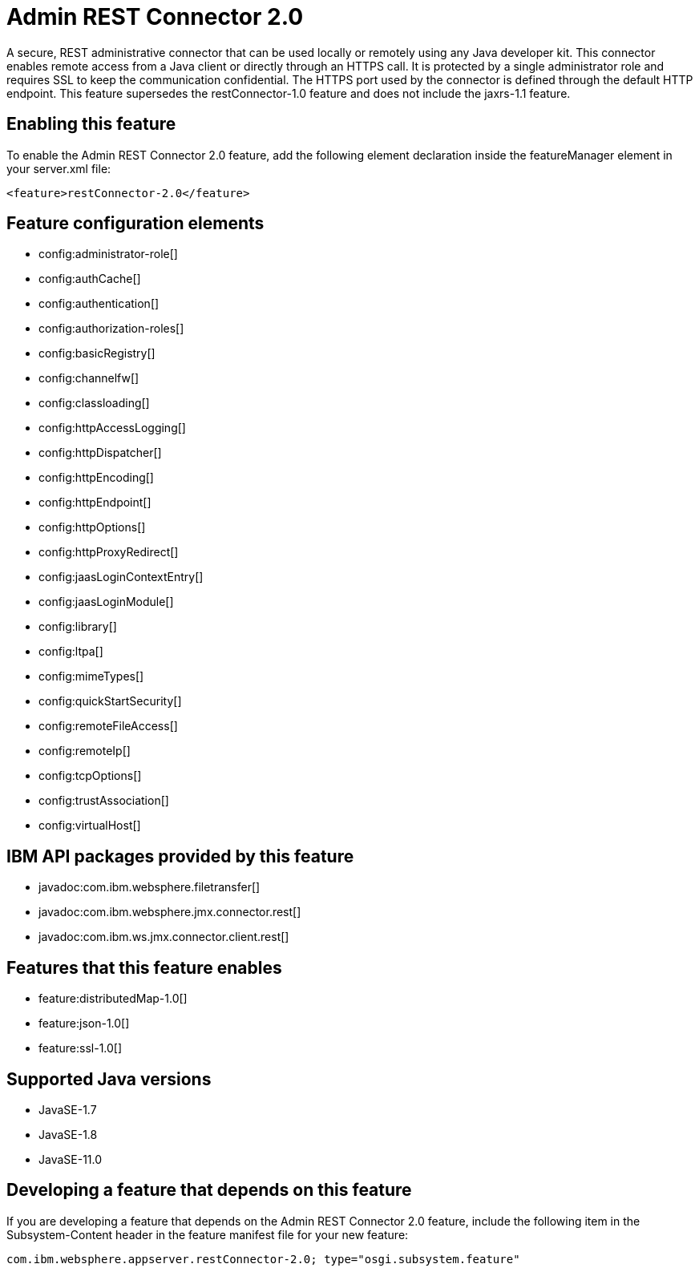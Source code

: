 = Admin REST Connector 2.0
:linkcss: 
:page-layout: feature
:nofooter: 

// tag::description[]
A secure, REST administrative connector that can be used locally or remotely using any Java developer kit. This connector enables remote access from a Java client or directly through an HTTPS call. It is protected by a single administrator role and requires SSL to keep the communication confidential. The HTTPS port used by the connector is defined through the default HTTP endpoint. This feature supersedes the restConnector-1.0 feature and does not include the jaxrs-1.1 feature.

// end::description[]
// tag::enable[]
== Enabling this feature
To enable the Admin REST Connector 2.0 feature, add the following element declaration inside the featureManager element in your server.xml file:


----
<feature>restConnector-2.0</feature>
----
// end::enable[]
// tag::config[]

== Feature configuration elements
* config:administrator-role[]
* config:authCache[]
* config:authentication[]
* config:authorization-roles[]
* config:basicRegistry[]
* config:channelfw[]
* config:classloading[]
* config:httpAccessLogging[]
* config:httpDispatcher[]
* config:httpEncoding[]
* config:httpEndpoint[]
* config:httpOptions[]
* config:httpProxyRedirect[]
* config:jaasLoginContextEntry[]
* config:jaasLoginModule[]
* config:library[]
* config:ltpa[]
* config:mimeTypes[]
* config:quickStartSecurity[]
* config:remoteFileAccess[]
* config:remoteIp[]
* config:tcpOptions[]
* config:trustAssociation[]
* config:virtualHost[]
// end::config[]
// tag::apis[]

== IBM API packages provided by this feature
* javadoc:com.ibm.websphere.filetransfer[]
* javadoc:com.ibm.websphere.jmx.connector.rest[]
* javadoc:com.ibm.ws.jmx.connector.client.rest[]
// end::apis[]
// tag::requirements[]

== Features that this feature enables
* feature:distributedMap-1.0[]
* feature:json-1.0[]
* feature:ssl-1.0[]
// end::requirements[]
// tag::java-versions[]

== Supported Java versions

* JavaSE-1.7
* JavaSE-1.8
* JavaSE-11.0
// end::java-versions[]
// tag::dependencies[]
// end::dependencies[]
// tag::feature-require[]

== Developing a feature that depends on this feature
If you are developing a feature that depends on the Admin REST Connector 2.0 feature, include the following item in the Subsystem-Content header in the feature manifest file for your new feature:


[source,]
----
com.ibm.websphere.appserver.restConnector-2.0; type="osgi.subsystem.feature"
----
// end::feature-require[]
// tag::spi[]
// end::spi[]

